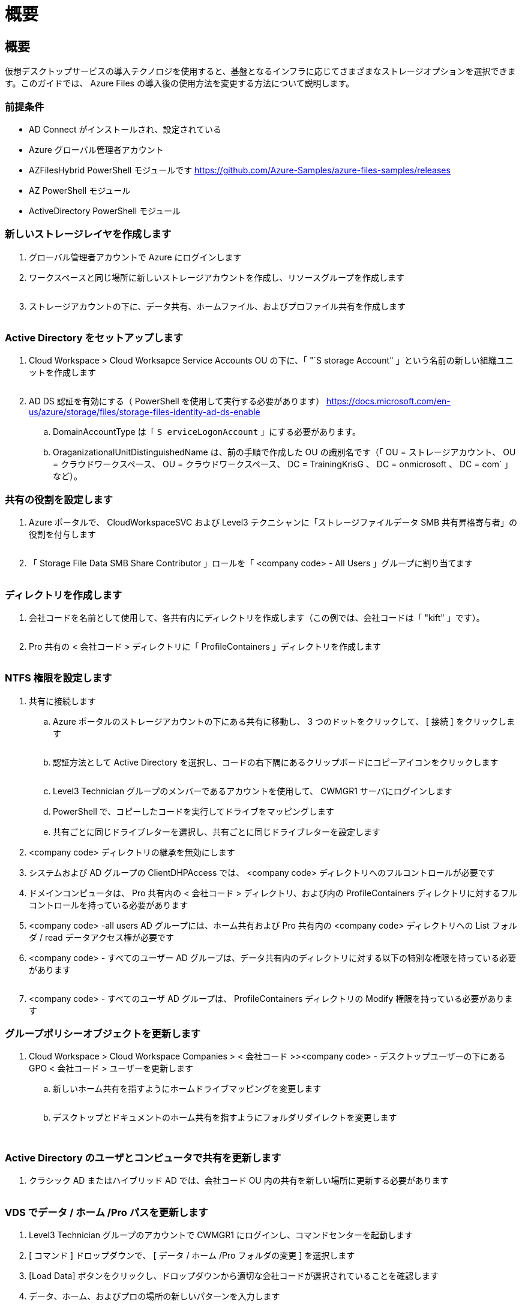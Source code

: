= 概要
:allow-uri-read: 




== 概要

仮想デスクトップサービスの導入テクノロジを使用すると、基盤となるインフラに応じてさまざまなストレージオプションを選択できます。このガイドでは、 Azure Files の導入後の使用方法を変更する方法について説明します。



=== 前提条件

* AD Connect がインストールされ、設定されている
* Azure グローバル管理者アカウント
* AZFilesHybrid PowerShell モジュールです https://github.com/Azure-Samples/azure-files-samples/releases[]
* AZ PowerShell モジュール
* ActiveDirectory PowerShell モジュール




=== 新しいストレージレイヤを作成します

. グローバル管理者アカウントで Azure にログインします
. ワークスペースと同じ場所に新しいストレージアカウントを作成し、リソースグループを作成します
+
image:Architectural.ChangeDataLayer.AzureFiles1.png[""]

. ストレージアカウントの下に、データ共有、ホームファイル、およびプロファイル共有を作成します
+
image:Architectural.ChangeDataLayer.AzureFiles2.png[""]





=== Active Directory をセットアップします

. Cloud Workspace > Cloud Worksapce Service Accounts OU の下に、「 "`S storage Account" 」という名前の新しい組織ユニットを作成します
+
image:Architectural.ChangeDataLayer.AzureFiles3.png[""]

. AD DS 認証を有効にする（ PowerShell を使用して実行する必要があります） https://docs.microsoft.com/en-us/azure/storage/files/storage-files-identity-ad-ds-enable[]
+
.. DomainAccountType は「 `S erviceLogonAccount` 」にする必要があります。
.. OraganizationalUnitDistinguishedName は、前の手順で作成した OU の識別名です（「 OU = ストレージアカウント、 OU = クラウドワークスペース、 OU = クラウドワークスペース、 DC = TrainingKrisG 、 DC = onmicrosoft 、 DC = com` 」など）。






=== 共有の役割を設定します

. Azure ポータルで、 CloudWorkspaceSVC および Level3 テクニシャンに「ストレージファイルデータ SMB 共有昇格寄与者」の役割を付与します
+
image:Architectural.ChangeDataLayer.AzureFiles4.png[""]

. 「 Storage File Data SMB Share Contributor 」ロールを「 <company code> - All Users 」グループに割り当てます
+
image:Architectural.ChangeDataLayer.AzureFiles5.png[""]





=== ディレクトリを作成します

. 会社コードを名前として使用して、各共有内にディレクトリを作成します（この例では、会社コードは「 "kift" 」です）。
+
image:Architectural.ChangeDataLayer.AzureFiles6.png[""]

. Pro 共有の < 会社コード > ディレクトリに「 ProfileContainers 」ディレクトリを作成します
+
image:Architectural.ChangeDataLayer.AzureFiles7.png[""]





=== NTFS 権限を設定します

. 共有に接続します
+
.. Azure ポータルのストレージアカウントの下にある共有に移動し、 3 つのドットをクリックして、 [ 接続 ] をクリックします
+
image:Architectural.ChangeDataLayer.AzureFiles8.png[""]

.. 認証方法として Active Directory を選択し、コードの右下隅にあるクリップボードにコピーアイコンをクリックします
+
image:Architectural.ChangeDataLayer.AzureFiles9.png[""]

.. Level3 Technician グループのメンバーであるアカウントを使用して、 CWMGR1 サーバにログインします
.. PowerShell で、コピーしたコードを実行してドライブをマッピングします
.. 共有ごとに同じドライブレターを選択し、共有ごとに同じドライブレターを設定します


. <company code> ディレクトリの継承を無効にします
. システムおよび AD グループの ClientDHPAccess では、 <company code> ディレクトリへのフルコントロールが必要です
. ドメインコンピュータは、 Pro 共有内の < 会社コード > ディレクトリ、および内の ProfileContainers ディレクトリに対するフルコントロールを持っている必要があります
. <company code> -all users AD グループには、ホーム共有および Pro 共有内の <company code> ディレクトリへの List フォルダ / read データアクセス権が必要です
. <company code> - すべてのユーザー AD グループは、データ共有内のディレクトリに対する以下の特別な権限を持っている必要があります
+
image:Architectural.ChangeDataLayer.AzureFiles10.png[""]

. <company code> - すべてのユーザ AD グループは、 ProfileContainers ディレクトリの Modify 権限を持っている必要があります




=== グループポリシーオブジェクトを更新します

. Cloud Workspace > Cloud Workspace Companies > < 会社コード >><company code> - デスクトップユーザーの下にある GPO < 会社コード > ユーザーを更新します
+
.. 新しいホーム共有を指すようにホームドライブマッピングを変更します
+
image:Architectural.ChangeDataLayer.AzureFiles11.png[""]

.. デスクトップとドキュメントのホーム共有を指すようにフォルダリダイレクトを変更します
+
image:Architectural.ChangeDataLayer.AzureFiles12.png[""]

+
image:Architectural.ChangeDataLayer.AzureFiles13.png[""]







=== Active Directory のユーザとコンピュータで共有を更新します

. クラシック AD またはハイブリッド AD では、会社コード OU 内の共有を新しい場所に更新する必要があります
+
image:Architectural.ChangeDataLayer.AzureFiles14.png[""]





=== VDS でデータ / ホーム /Pro パスを更新します

. Level3 Technician グループのアカウントで CWMGR1 にログインし、コマンドセンターを起動します
. [ コマンド ] ドロップダウンで、 [ データ / ホーム /Pro フォルダの変更 ] を選択します
. [Load Data] ボタンをクリックし、ドロップダウンから適切な会社コードが選択されていることを確認します
. データ、ホーム、およびプロの場所の新しいパターンを入力します
. [Is Windows Server] ボックスをオフにします
. コマンドを実行ボタンをクリックします
+
image:Architectural.ChangeDataLayer.AzureFiles15.png[""]





=== FSLogix プロファイルパスを更新します

. セッションホストでレジストリ一時的に開きます
. HKLM\SOFTWARE\FSLogix\Profiles の VHDLocations エントリを編集して、新しい ProfileContainers ディレクトリへの UNC パスにします
+
image:Architectural.ChangeDataLayer.AzureFiles16.png[""]





=== バックアップを設定します

. 新しい共有のバックアップポリシーを設定して設定することを推奨します
. 同じリソースグループに新しいリカバリサービスボールトを作成します
. ボルトに移動し、はじめに（ Getting Started ）でバックアップ（ Backup ）を選択します
. ワークロードが実行されている Azure を選択し、バックアップ対象の Azure ファイル共有を選択して、 Backukp をクリックします
. 共有の作成に使用するストレージアカウントを選択します
. バックアップする共有を追加します
. ニーズに合わせてバックアップポリシーを編集、作成できます


